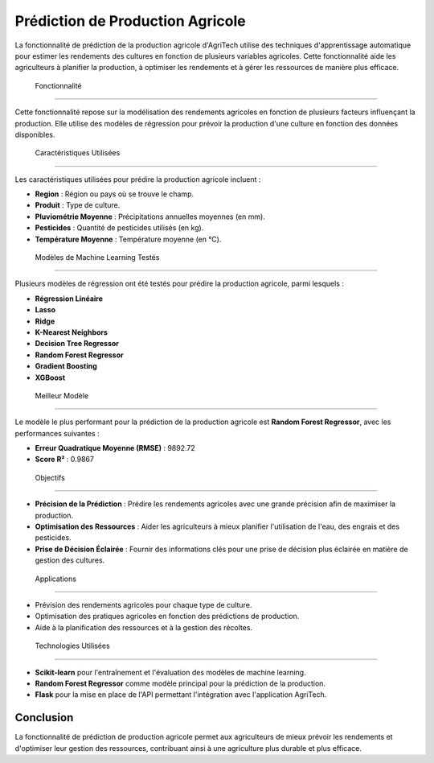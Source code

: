 =======================================
Prédiction de Production Agricole
=======================================


La fonctionnalité de prédiction de la production agricole d'AgriTech utilise des techniques d'apprentissage automatique pour estimer les rendements des cultures en fonction de plusieurs variables agricoles. Cette fonctionnalité aide les agriculteurs à planifier la production, à optimiser les rendements et à gérer les ressources de manière plus efficace.

 Fonctionnalité
------------------------------

Cette fonctionnalité repose sur la modélisation des rendements agricoles en fonction de plusieurs facteurs influençant la production. Elle utilise des modèles de régression pour prévoir la production d'une culture en fonction des données disponibles.

 Caractéristiques Utilisées
------------------------------

Les caractéristiques utilisées pour prédire la production agricole incluent :

- **Region** : Région ou pays où se trouve le champ.
- **Produit** : Type de culture.
- **Pluviométrie Moyenne** : Précipitations annuelles moyennes (en mm).
- **Pesticides** : Quantité de pesticides utilisés (en kg).
- **Température Moyenne** : Température moyenne (en °C).

 Modèles de Machine Learning Testés
=========================

Plusieurs modèles de régression ont été testés pour prédire la production agricole, parmi lesquels :

- **Régression Linéaire**
- **Lasso**
- **Ridge**
- **K-Nearest Neighbors**
- **Decision Tree Regressor**
- **Random Forest Regressor**
- **Gradient Boosting**
- **XGBoost**

 Meilleur Modèle
=========================

Le modèle le plus performant pour la prédiction de la production agricole est **Random Forest Regressor**, avec les performances suivantes :

- **Erreur Quadratique Moyenne (RMSE)** : 9892.72
- **Score R²** : 0.9867

 Objectifs
=========================

- **Précision de la Prédiction** : Prédire les rendements agricoles avec une grande précision afin de maximiser la production.
- **Optimisation des Ressources** : Aider les agriculteurs à mieux planifier l'utilisation de l'eau, des engrais et des pesticides.
- **Prise de Décision Éclairée** : Fournir des informations clés pour une prise de décision plus éclairée en matière de gestion des cultures.

 Applications
=========================

- Prévision des rendements agricoles pour chaque type de culture.
- Optimisation des pratiques agricoles en fonction des prédictions de production.
- Aide à la planification des ressources et à la gestion des récoltes.

 Technologies Utilisées
=========================


- **Scikit-learn** pour l'entraînement et l'évaluation des modèles de machine learning.
- **Random Forest Regressor** comme modèle principal pour la prédiction de la production.
- **Flask** pour la mise en place de l'API permettant l'intégration avec l'application AgriTech.

Conclusion
----------------------

La fonctionnalité de prédiction de production agricole permet aux agriculteurs de mieux prévoir les rendements et d'optimiser leur gestion des ressources, contribuant ainsi à une agriculture plus durable et plus efficace.

